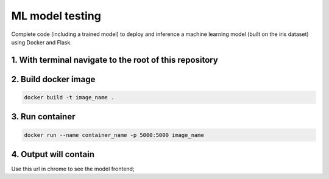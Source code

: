ML model testing
===========================

Complete code (including a trained model) to deploy and inference a machine learning model (built on the iris dataset) using Docker and Flask.

1. With terminal navigate to the root of this repository
--------------------------------------------------------

2. Build docker image
---------------------
.. code-block::

    docker build -t image_name .

3. Run container
----------------
.. code-block::

    docker run --name container_name -p 5000:5000 image_name

4. Output will contain
----------------------

Use this url in chrome to see the model frontend;